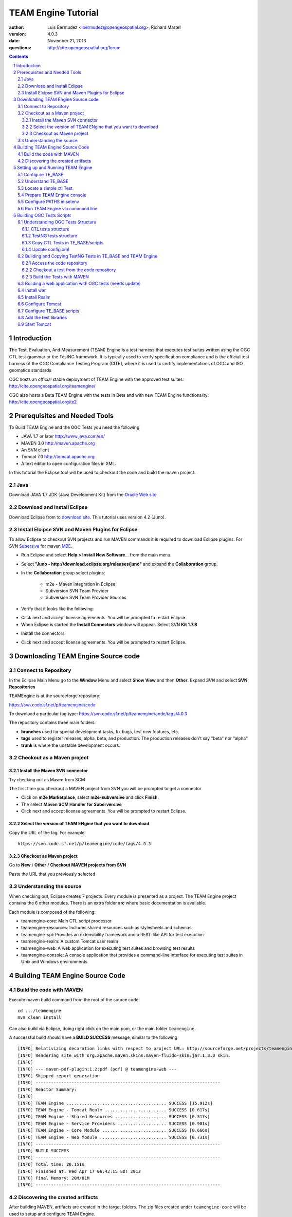 TEAM Engine Tutorial
####################

.. image:: ../img/ogc1.jpg
     :width: 20in


:author: Luis Bermudez <lbermudez@opengeospatial.org>, Richard Martell
:version: 4.0.3
:date: November 21, 2013
:questions: http://cite.opengeospatial.org/forum


.. contents::

.. footer::

  .. class:: right

    Page ###Page###

.. section-numbering::

.. raw:: pdf
   
   PageBreak oneColumn

Introduction
************

The Test, Evaluation, And Measurement (TEAM) Engine is a test harness that executes
test suites written using the OGC CTL test grammar or the TestNG framework.
It is typically used to verify specification compliance and is the official test harness of
the OGC Compliance Testing Program (CITE), where it is used to certify implementations of
OGC and ISO geomatics standards.

OGC hosts an official stable deployment of TEAM Engine with the approved test suites:
http://cite.opengeospatial.org/teamengine/

OGC also hosts a Beta TEAM Engine with the tests in Beta and  with new TEAM Engine functionality:
http://cite.opengeospatial.org/te2


Prerequisites and Needed Tools
******************************

To Build TEAM Engine and the OGC Tests you need the following:

- JAVA 1.7 or later http://www.java.com/en/
- MAVEN 3.0  http://maven.apache.org
- An SVN client
- Tomcat 7.0 http://tomcat.apache.org
- A text editor to open configuration files in XML.

In this tutorial the Eclipse tool will be used to checkout the code and build the maven project.

Java
====
Download JAVA 1.7 JDK (Java Development Kit) from the `Oracle Web site <http://www.java.com>`_

Download and Install Eclipse
============================
Download Eclipse from to `download site <http://www.eclipse.org/downloads/>`_. This tutorial uses version 4.2 (Juno).

.. image:: ../img/eclipse.jpg
     :width: 10in
     :height: 5.4in
     
     
Install Elcipse  SVN and Maven Plugins for Eclipse
==================================================
To allow Eclipse to checkout SVN projects and run MAVEN commands it is required to download Eclipse plugins. For
SVN `Subersive <http://www.eclipse.org/subversive/installation-instructions.php>`_  for maven `M2E <http://www.eclipse.org/m2e/>`_.

- Run Eclipse and select **Help > Install New Software**... from the main menu.

.. image:: ../img/installnewsoft.jpg
         :width: 10in
         :height: 5.4in

- Select **"Juno - http://download.eclipse.org/releases/juno"** and expand the **Collaboration** group.

.. image:: ../img/junoinstallother.jpg
         :width: 10in
         :height: 5.4in

- In the **Collaboration** group  select plugins:

   * m2e - Maven integration in Eclipse
   * Subversion SVN Team Provider
   * Subversion SVN Team Provider Sources

- Verify that it looks like the following:

.. image:: ../img/subersive.jpg
         :width: 10in
         :height: 5.4in

-  Click next and accept license agreements. You will be prompted to restart Eclipse.

- When Eclipse is started the **Install Connectors** window will appear. Select SVN **Kit 1.7.8**

.. image:: ../img/svnconnectors.jpg
         :width: 10in
         :height: 5.4in

- Install the connectors

.. image:: ../img/installconn.jpg
         :width: 10in
         :height: 5.4in

- Click next and accept license agreements. You will be prompted to restart Eclipse.


Downloading TEAM Engine Source code
***********************************

Connect to Repository
=====================

In the Eclipse Main Menu go to the **Window** Menu and select **Show View** and then **Other**. Expand *SVN* and select **SVN Repositories**

.. image:: ../img/viewrep.jpg
     :width: 10in
     
TEAMEngine is at the sourceforge repository:

https://svn.code.sf.net/p/teamengine/code

To download a particular tag type: https://svn.code.sf.net/p/teamengine/code/tags/4.0.3


.. image:: ../img/newreploc.jpg
     :width: 10in

The repository contains three main folders:

- **branches** used for special development tasks, fix bugs, test new features, etc.
- **tags** used to register releases, alpha, beta, and production. The production releases don't say "beta" nor "alpha"
- **trunk** is where the unstable development occurs.

Checkout as a Maven project
===========================


Install the Maven SVN connector
-------------------------------

Try checking out as Maven from SCM

.. image:: ../img/checkout.jpg
     :width: 10in

The first time you checkout a MAVEN project from SVN you will be prompted to get a connector

.. image:: ../img/mvnconnector.jpg
     :width: 10in
        
* Click on **m2e Marketplace**, select **m2e-subversive**  and click **Finish**.
* The select **Maven SCM Handler for Suberversive**
* Click next and accept license agreements. You will be prompted to restart Eclipse.


Select the version of TEAM ENgine that you want to download
-----------------------------------------------------------

Copy the URL of the tag. For example::
 
   https://svn.code.sf.net/p/teamengine/code/tags/4.0.3

.. image:: ../img/copyurl.jpg
     :width: 10in


Checkout as Maven project
-------------------------

Go to **New** / **Other** / **Checkout MAVEN projects from SVN**

.. image:: ../img/checkout.jpg
     :width: 10in 
     
Paste the URL that you previously selected

.. image:: ../img/scmurl.jpg
     :width: 10in     
     
Understanding the source
========================

When checking out, Eclipse creates 7 projects. Every module is presented as a project. The TEAM Engine project
contains the 6 other modules.
There is an extra folder **src** where basic documentation is available.


.. image:: ../img/folder.jpg
     :width: 10in     

Each module is composed of the following:

- teamengine-core: Main CTL script processor
- teamengine-resources: Includes shared resources such as stylesheets and schemas
- teamengine-spi: Provides an extensibility framework and a REST-like API for test execution
- teamengine-realm: A custom Tomcat user realm
- teamengine-web: A web application for executing test suites and browsing test results
- teamengine-console: A console application that provides a command-line interface for executing test suites in Unix and Windows environments.


Building TEAM Engine Source Code
********************************

Build the code with MAVEN
=========================
Execute maven build command from the root of the source code::

   cd .../teamengine 
   mvn clean install
   
Can also build via Eclipse, doing right click on the main pom, or the main folder ``teamengine``.

.. image:: ../img/mvninstall.jpg
     :width: 10in
     
A successful build should have a **BUILD SUCCESS** message, similar to the following::

   [INFO] Relativizing decoration links with respect to project URL: http://sourceforge.net/projects/teamengine/
   [INFO] Rendering site with org.apache.maven.skins:maven-fluido-skin:jar:1.3.0 skin.
   [INFO] 
   [INFO] --- maven-pdf-plugin:1.2:pdf (pdf) @ teamengine-web ---
   [INFO] Skipped report generation.
   [INFO] ------------------------------------------------------------------------
   [INFO] Reactor Summary:
   [INFO] 
   [INFO] TEAM Engine ....................................... SUCCESS [15.912s]
   [INFO] TEAM Engine - Tomcat Realm ........................ SUCCESS [0.617s]
   [INFO] TEAM Engine - Shared Resources .................... SUCCESS [0.317s]
   [INFO] TEAM Engine - Service Providers ................... SUCCESS [0.901s]
   [INFO] TEAM Engine - Core Module ......................... SUCCESS [0.666s]
   [INFO] TEAM Engine - Web Module .......................... SUCCESS [0.731s]
   [INFO] ------------------------------------------------------------------------
   [INFO] BUILD SUCCESS
   [INFO] ------------------------------------------------------------------------
   [INFO] Total time: 20.151s
   [INFO] Finished at: Wed Apr 17 06:42:15 EDT 2013
   [INFO] Final Memory: 20M/81M
   [INFO] ------------------------------------------------------------------------
     

Discovering the created artifacts
=================================

After building MAVEN, artifacts are created in the target folders. The zip files
created under ``teamengine-core`` will be used to setup and configure TEAM Engine.

.. image:: ../img/aftermvnbuild.jpg
     :width: 10in   
     
The main build artifacts are listed below.

**teamengine-console-4.0.3-bin.[zip|tar.gz]**
   Archive containing the console application (command-line usage)

**teamengine-console-4.0.3-base.[zip|tar.gz]**
   Archive containing the initial contents of the main configuration directory (TE_BASE)

**teamengine.war**
   The JEE (Servlet) web application

**teamengine-common-libs.[zip|tar.gz]**
   Archive containing common runtime dependencies (e.g. JAX-RS 1.1, Apache Derby)

Setting up and Running TEAM Engine
**********************************

Configure TE_BASE
=================

The value of the TE_BASE system property or environment variable
specifies the location of the main configuration directory that
contains several essential sub-directories.

The structure of the TE_BASE configuration directory was created in the **teamengine-console-4.0.3-base.zip**
when the code was built with MAVEN.
It can be found under the **teamengine-console/target** directory.

Understand TE_BASE
==================
TE_Base structure is as follows:: 

   TE_BASE
     |-- config.xml   # main configuration file
     |-- resources/   # shared test suite resources
     |-- scripts/     # CTL test scripts
     |-- work/        # teamengine work directory 
     +-- users/       # user account details and test run outputs
        |-- {user1}/
        |-- {user2}/
        +-- ...
        
Locate a simple ctl Test
========================

TE_BASE comes with a simple ctl script, **note.ctl**. It is located under the scripts directory::
 
   |-- scripts/ 
      note.ctl 
 
        
Prepare TEAM Engine console
===========================

When running **MAVEN install** the file ``teamengine-console-4.0.3-bin.zip`` was created under the **teamengine-console/target**.

Copy the file and uzip it in another place

.. image:: ../img/teconsoletarget.jpg
   :width: 10in 


After unzipping the directory should look like the following::

   teamengine-console-4.0.3-bin
     |-- bin/  # shell scripts (windows, unix)
       |-- unix
       |-- windows
     |-- lib/   # supporting libraries
     |-- resources/ # classpath resources (stylesheets, schemas, etc.)
     
Configure PATHS in setenv
=========================


The **teamengine-console-4.0.3-base.zip** can be unzipped anywhere, however it is important to setup the system property or
 environment variable.

For MAC/UNIX go to the **bin** folder under **teamengine-console-4.0.3-bin** and edit
 the setenv.sh, by providing the value to TE_BASE directory. For example:::
   export TE_BASE=/Users/lbermudez/Documents/test/teamengine-console-4.0.3-base

For Windows go to **windows** and edit **setenv.bat**::
   set TE_BASE=%USERPROFILE%\teamengine
 
Run TEAM Engine via command line
================================

Go the bin folder and select either unix or windows  to run test command: ``unix/test.sh`` or ``windows/test.bat``.

To run the command it is necessary to provide a parameter ``-source``. For example::
  
   ./test.sh -source=note.ctl
        
If the TEAM Engine has properly being installed a pop-up window should appear with information about the test. Clicking on **Start** will start the test. The test should failed and the terminal should provide the following:

.. image:: ../img/xmlnotepopup.jpg
   :width: 10in  



The command prompt should show a message like the following::
  
         Testing note:main type Mandatory in Test Mode with defaultResult Pass (s0003)...
               Assertion: The note is valid.
         Testing note:check-heading type Mandatory in Test Mode with defaultResult Pass (s0003/d1e97_1)...
                  Assertion: The heading contains more than whitespace.
               Test note:check-heading Passed
         Testing note:check-user type Mandatory in Test Mode with defaultResult Pass (s0003/d1e102_1)...
                  Assertion: The 'to' user is valid.
               Test note:check-user Passed
         Testing note:check-user type Mandatory in Test Mode with defaultResult Pass (s0003/d1e107_1)...
                  Assertion: The 'from' user is valid.
               Test note:check-user Failed
            Test note:main Failed


Building OGC Tests Scripts
**************************


Understanding  OGC Tests Structure
==================================

OGC Tests can be written either in  CTL (Compliance Test Language) or TestNG. Tests are located at the
public OGC SVN Repository:

CTL tests are located at https://svn.opengeospatial.org/ogc-projects/cite/scripts/
TestNG test are located at https://svn.opengeospatial.org/ogc-projects/cite/ets


CTL tests structure
-------------------

The CTL tests are structured as follows:

.. image:: ../img/structuretest.jpg
     :width: 10in   

The **trunk** contains the latest version. The folder **tags** contains the revisions deployed in the testing web sites.

TestNG tests structure
----------------------
The TestNG tests are structured as follows:

.. image:: ../img/structureets.jpg
     :width: 10in   

The **trunk** contains the latest version. The folder **tags** contains the revisions deployed in the testing web sites.
The TestNG tests also follows a MAVEN structure.
Configuring  CTL Tests in TEAM Engine
=====================================

To make available the OGC CTL Tests in TEAM Engine, the tests need to be placed at the TE_BASE/scripts
and the TE_BASE/config.xml file needs to be updated accordingly.

Copy CTL Tests in TE_BASE/scripts
---------------------------------

As a convenience, the shell script ``export-ctl`` may be run to export CTL test suites from the official OGC repository.
The location of a CSV file is passed as the first argument to the script.
Each record in the file should contain two fields: a Subversion URL, and a local path name relative to TE_BASE/scripts.

- Download the ``ctl-scripts-release.csv`` file::
   https://svn.opengeospatial.org/ogc-projects/cite/ets/ets-resources/tags/13.11.14/src/main/config/ctl-scripts-release.csv
- Copy it to **TE_BASE/bin/unix** or **TE_BASE/bin/windows**
- Open a terminal window
- Setup or Export the environment variable TE_BASE
   - UNIX:: 
      $ export TE_BASE=/some/path
      
   - Windows:: 
      ...   
- Run the following command to populate the ``TE_BASE/scripts`` directory with these test suites::
      $ ./export-ctl.sh ctl-suites-dev.csv

After running the command the TE_BASE should look like the following:

.. image:: ../img/tebaseafterdown.jpg
     :width: 10in  
     

Note: that the folder of the test structure looks like the trunk structure.

Once the tests are properly installed in the TE_BASE, it is possible to run OGC test suites. For example::

   ./test.sh -source=csw/2.0.2/src/main.xml 
   

Update config.xml
-----------------

The ``TE_BASE/config.xml`` is used as the "registry" to let know TEAM Engine what are the test that are available.
This file should be placed under the TE_BASE folder.

**config.xml** contains the name of the test (sos), the revision (r9) and the local path to the source of the tests (sos/1.0.0/ctl)::

      <organization>
        <name>OGC</name>
        <standard>
          <name>Sensor Observation Service (SOS)</name>
          <version>
            <name>1.0.0</name>
            <suite>
              <namespace-uri>http://www.opengis.net/sos/1.0</namespace-uri>
              <prefix>sos</prefix>
              <local-name>suite</local-name>
              <title>SOS 1.0 Conformance Test Suite</title>
              <description>Checks service implementations for conformance to OGC 06-009r6.</description>
            </suite>
            <revision>
              <name>r9</name>
              <sources>
                <source>sos/1.0.0/ctl</source>
              </sources>
              <resources>sos/1.0.0/resources</resources>
              <webdir>sos/1.0.0/web</webdir>
            </revision>
          </version>
        </standard>
      </organization>
      
The config file for TE release 4.0.3 for the approved tests can be found `here <https://svn.opengeospatial.org/ogc-projects/cite/ets/ets-resources/tags/13.11.14/src/main/config/teamengine/config-approved.xml>`_

The config file for TE release 4.0.3 for all the tests, including the ones in beta can be found `here <https://svn.opengeospatial.org/ogc-projects/cite/ets/ets-resources/tags/13.11.14/src/main/config/teamengine/config.xml>`_

The local path can be used to exercise the test via command line::

   ./test.sh -source=sos/1.0.0/ctl
   


Building and Copying TestNG Tests in TE_BASE and TEAM Engine
============================================================

Access the code repository
--------------------------

#. Go to: Window / Show View / Other.
#. Expand SVN
#. Select **SVN Repositories**
#. In the SVN Repositories View, right click and select New / Repository Location
#. Write the following location in the URL::
    https://svn.opengeospatial.org/ogc-projects/cite/ets
#. Do not need to write user and password. If the authentication window appears. Select cancel.
#. Three main folders should be available: **ets-resources**, **testng** and **utils**

The SVN Repositories view should look as follows

.. image:: ../img/etsrep.jpg
     :width: 10in  



Checkout a test from the  code repository
-----------------------------------------

- Select a test revision (a tag or trunk) to build.
- Right click and Checkout as Maven project. For example if selecting revision r12 **SVN Repositories** window and menu should like like the following:

.. image:: ../img/rightclicktag.jpg
         :width: 10in

- After the checkout is succesfull the **Project Explorer** window should show the different tests as projects.
- You may need to rename the project name if you are downloading more than one revision.

.. image:: ../img/projectwfs.jpg
         :width: 10in

The project name was **ets-wfs** and it was rename to **ets-wfs-r12**.

Build the Tests with MAVEN
--------------------------
- Right click on the project folder (e.g. **ets-wfs-r12**)
-  Select **Run As** / **Maven Install**. The MAVEN run will create a target folder with the builds.
- Unzip the file that has the libraries (.jar) and dependencies. The file name ends with **...deps.zip**. For example for KML2.2 the file created is **ets-kml22-2.2-r6-deps**.
- Copy the libraries under lib directory of TE_BASE

.. image:: ../img/mvntestng.jpg
         :width: 10in

- Unzip the file which name ends with **ctl-scripts.zip**
- Copy the directory under the TE_BASE/scripts.

.. image:: ../img/mvnetsctl.jpg
         :width: 10in

Building a web application with OGC tests (needs update)
========================================================

When builduing TEAM Engine code doing (mvn install).


Install war
===========

Various files under ``target`` were created. Under the folder ``teamengine-web/target`` a war file was created.

.. image:: ../img/teweb.jpg
     :width: 10in     


Copy the war file under webapps in tomcat.

.. image:: ../img/tomcat-tewar.jpg
     :width: 10in   
     
Install Realm
=============

Under the folder ``teamengine-realm/target`` a jar file was created. This jar manages a simple authentication and
management of users using TEAM Engine. Copy this file under ``lib`` in the web server.

.. image:: ../img/te-realm.jpg
     :width: 10in   


Configure Tomcat
================

Open bin/startup.sh (or startup.bat if running in windows). And before PRGDIR=`dirname "$PRG"` add the following two first lines::


   # define CATALINA_OPTS for TEAM Engine
   export CATALINA_OPTS="-server -Xmx1024m -XX:MaxPermSize=128m -DTE_BASE=$TE_BASE -Dderby.system.home=$DERBY_DATA"


   PRGDIR=`dirname "$PRG"`
   EXECUTABLE=catalina.sh
   
   
Configure TE_BASE scripts
=========================
Register the tests that will appear in the web interface in ``TE_BASE/config.xml``. For example add the following inside <stripts></scripts>::

    <organization>
     <name>OGC</name>
     <standard>
       <name>OGC KML</name>
       <version>
         <name>2.2</name>
         <suite>
           <namespace-uri>http://www.opengis.net/cite/kml22</namespace-uri>
           <prefix>tns</prefix>
           <local-name>ets-kml22-2.2-r1</local-name>
           <title>KML 2.2 Validator</title>
           <description>Verifies the structure and content of KML 2.2 documents.</description>
         </suite>
         <revision>
           <name>2.2-r1</name>
           <status>Alpha</status>
           <sources>
             <source>kml22/2.2-r1/kml22-suite.ctl</source>
           </sources>
           <webdir>kml22/2.2-r1/web</webdir>
         </revision>
       </version>
     </standard>
   </organization>



Add the test libraries
======================

For TestNG tests copy the test jars under lib.



Start Tomcat
============

For example::

   $ cd /Applications/apache-tomcat-7.0.37
   $ cd bin
   $ ./startup.sh
   

When typing: http://localhost:8080/teamengine/

The TEAM Engine Web Inerface should appear like the following:

.. image:: ../img/te-tomcat.jpg
     :width: 10in       
   